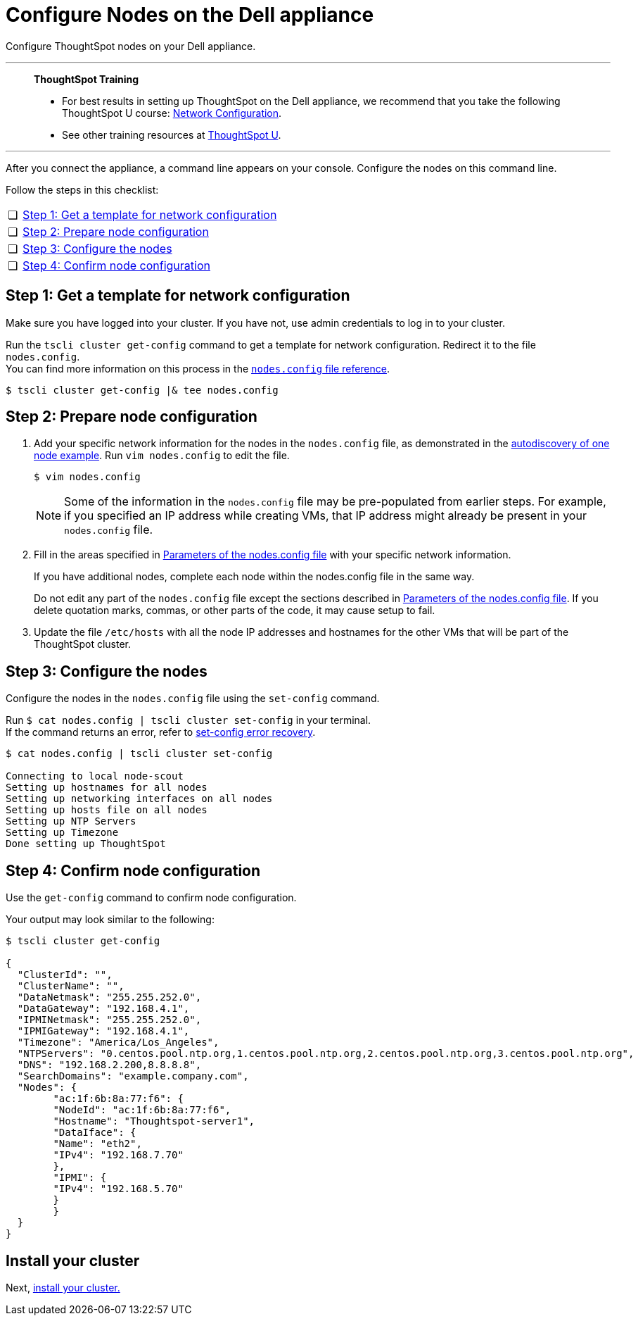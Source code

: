 = Configure Nodes on the Dell appliance
:last_updated: 01/02/2021
:linkattrs:
:experimental:
:redirect_from: /appliance/hardware/configure-nodes-dell.html

Configure ThoughtSpot nodes on your Dell appliance.

'''
> **ThoughtSpot Training**
>
> * For best results in setting up ThoughtSpot on the Dell appliance, we recommend that you take the following ThoughtSpot U course: https://training.thoughtspot.com/node-network-configuration/437249[Network Configuration^].
> * See other training resources at https://training.thoughtspot.com/[ThoughtSpot U^].

'''

After you connect the appliance, a command line appears on your console.
Configure the nodes on this command line.

Follow the steps in this checklist:

[cols="5,~",grid=none,frame=none]
|===
| &#10063; | xref:node-step-1[Step 1: Get a template for network configuration]
| &#10063; | xref:node-step-2[Step 2: Prepare node configuration]
| &#10063; | xref:node-step-3[Step 3: Configure the nodes]
| &#10063; | xref:node-step-4[Step 4: Confirm node configuration]
|===

[#node-step-1]
== Step 1: Get a template for network configuration

Make sure you have logged into your cluster.
If you have not, use admin credentials to log in to your cluster.

Run the `tscli cluster get-config` command to get a template for network configuration.
Redirect it to the file `nodes.config`. +
You can find more information on this process in the xref:nodesconfig-example.adoc[`nodes.config` file reference].

 $ tscli cluster get-config |& tee nodes.config

[#node-step-2]
== Step 2: Prepare node configuration

. Add your specific network information for the nodes in the `nodes.config` file, as demonstrated in the xref:nodesconfig-example.adoc#autodiscovery-of-one-node-example[autodiscovery of one node example].
Run `vim nodes.config` to edit the file.
+
[source,bash]
----
$ vim nodes.config
----
+
NOTE: Some of the information in the `nodes.config` file may be pre-populated from earlier steps. For example, if you specified an IP address while creating VMs, that IP address might already be present in your `nodes.config` file.

. Fill in the areas specified in xref:parameters-nodesconfig.adoc[Parameters of the nodes.config file] with your specific network information.
+
If you have additional nodes, complete each node within the nodes.config file in the same way.
+
Do not edit any part of the `nodes.config` file except the sections described in xref:parameters-nodesconfig.adoc[Parameters of the nodes.config file].
If you delete quotation marks, commas, or other parts of the code, it may cause setup to fail.

. Update the file `/etc/hosts` with all the node IP addresses and hostnames for the other VMs that will be part of the ThoughtSpot cluster.

[#node-step-3]
== Step 3: Configure the nodes

Configure the nodes in the `nodes.config` file using the `set-config` command.

Run `$ cat nodes.config | tscli cluster set-config` in your terminal. +
If the command returns an error, refer to xref:dell-cluster-install.adoc#set-config-error-recovery[set-config error recovery].


[source,bash]
----
$ cat nodes.config | tscli cluster set-config

Connecting to local node-scout
Setting up hostnames for all nodes
Setting up networking interfaces on all nodes
Setting up hosts file on all nodes
Setting up NTP Servers
Setting up Timezone
Done setting up ThoughtSpot
----

[#node-step-4]
== Step 4: Confirm node configuration

Use the `get-config` command to confirm node configuration.

Your output may look similar to the following:

[source,bash]
----
$ tscli cluster get-config

{
  "ClusterId": "",
  "ClusterName": "",
  "DataNetmask": "255.255.252.0",
  "DataGateway": "192.168.4.1",
  "IPMINetmask": "255.255.252.0",
  "IPMIGateway": "192.168.4.1",
  "Timezone": "America/Los_Angeles",
  "NTPServers": "0.centos.pool.ntp.org,1.centos.pool.ntp.org,2.centos.pool.ntp.org,3.centos.pool.ntp.org",
  "DNS": "192.168.2.200,8.8.8.8",
  "SearchDomains": "example.company.com",
  "Nodes": {
	"ac:1f:6b:8a:77:f6": {
  	"NodeId": "ac:1f:6b:8a:77:f6",
  	"Hostname": "Thoughtspot-server1",
  	"DataIface": {
    	"Name": "eth2",
    	"IPv4": "192.168.7.70"
  	},
  	"IPMI": {
    	"IPv4": "192.168.5.70"
  	}
	}
  }
}
----

== Install your cluster

Next, xref:dell-cluster-install.adoc[install your cluster.]
